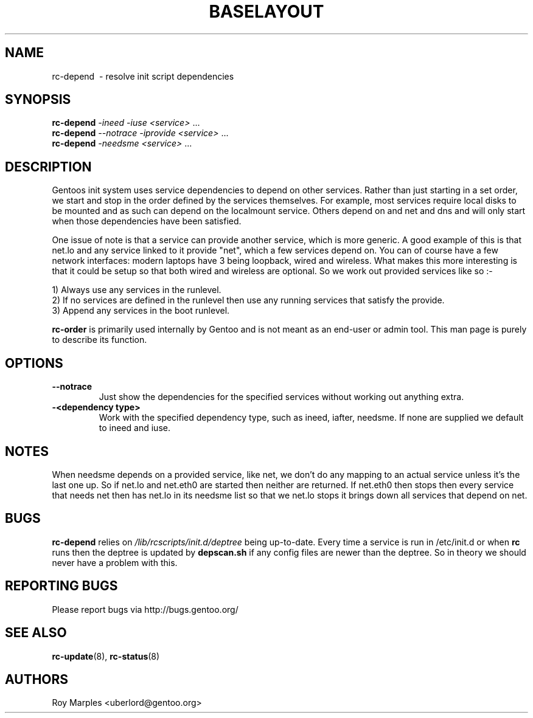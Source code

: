 .TH "BASELAYOUT" "8" "Oct 2006" "baselayout" "baselayout"
.SH NAME
rc-depend \ - resolve init script dependencies
.SH SYNOPSIS
\fBrc-depend\fR \fI-ineed\fR \fI-iuse\fR \fI<service>\fR ...
.br
\fBrc-depend\fR \fI--notrace\fR \fI-iprovide\fR \fI<service>\fR ...
.br
\fBrc-depend\fR \fI-needsme\fR \fI<service>\fR ...
.SH DESCRIPTION
Gentoos init system uses service dependencies to depend on other services.
Rather than just starting in a set order, we start and stop in the order
defined by the services themselves.
For example, most services require local disks to be mounted and as such can
depend on the localmount service. Others depend on and net and dns and will
only start when those dependencies have been satisfied.

One issue of note is that a service can provide another service, which is more
generic. A good example of this is that net.lo and any service linked to it 
provide "net", which a few services depend on. You can of course have a few
network interfaces: modern laptops have 3 being loopback, wired and wireless.
What makes this more interesting is that it could be setup so that both wired
and wireless are optional. So we work out provided services like so :-

1) Always use any services in the runlevel.
.br
2) If no services are defined in the runlevel then use any running services
that satisfy the provide.
.br
3) Append any services in the boot runlevel.

\fBrc-order\fR is primarily used internally by Gentoo and is not meant as an
end-user or admin tool. This man page is purely to describe its function.
.SH OPTIONS
.TP
\fB--notrace\fR
Just show the dependencies for the specified services without working out
anything extra.
.TP
\fB-<dependency type>\fR
Work with the specified dependency type, such as ineed, iafter, needsme.
If none are supplied we default to ineed and iuse.
.SH NOTES
When needsme depends on a provided service, like net, we don't do any
mapping to an actual service unless it's the last one up. So if net.lo and
net.eth0 are started then neither are returned. If net.eth0 then stops then
every service that needs net then has net.lo in its needsme list so that
we net.lo stops it brings down all services that depend on net.
.SH BUGS
\fBrc-depend\fR relies on \fI/lib/rcscripts/init.d/deptree\fR being up-to-date.
Every time a service is run in /etc/init.d or when \fBrc\fR runs then the deptree
is updated by \fBdepscan.sh\fR if any config files are newer than the deptree.
So in theory we should never have a problem with this.
.SH "REPORTING BUGS"
Please report bugs via http://bugs.gentoo.org/
.SH "SEE ALSO"
.BR rc-update (8),
.BR rc-status (8)
.SH AUTHORS
Roy Marples <uberlord@gentoo.org>
